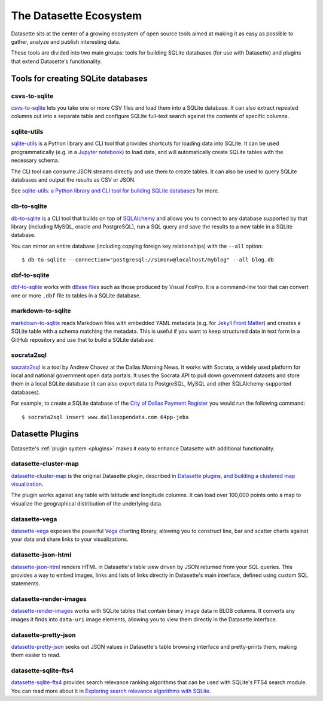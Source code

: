 .. _ecosystem:

=======================
The Datasette Ecosystem
=======================

Datasette sits at the center of a growing ecosystem of open source tools aimed at making it as easy as possible to gather, analyze and publish interesting data.

These tools are divided into two main groups: tools for building SQLite databases (for use with Datasette) and plugins that extend Datasette's functionality.

Tools for creating SQLite databases
===================================

csvs-to-sqlite
--------------

`csvs-to-sqlite <https://github.com/simonw/csvs-to-sqlite>`__ lets you take one or more CSV files and load them into a SQLite database. It can also extract repeated columns out into a separate table and configure SQLite full-text search against the contents of specific columns.

sqlite-utils
------------

`sqlite-utils <https://github.com/simonw/sqlite-utils>`__ is a Python library and CLI tool that provides shortcuts for loading data into SQLite. It can be used programmatically (e.g. in a `Jupyter notebook <https://jupyter.org/>`__) to load data, and will automatically create SQLite tables with the necessary schema.

The CLI tool can consume JSON streams directly and use them to create tables. It can also be used to query SQLite databases and output the results as CSV or JSON.

See `sqlite-utils: a Python library and CLI tool for building SQLite databases <https://simonwillison.net/2019/Feb/25/sqlite-utils/>`__ for more.

db-to-sqlite
------------

`db-to-sqlite <https://github.com/simonw/db-to-sqlite>`__ is a CLI tool that builds on top of `SQLAlchemy <https://www.google.com/search?client=firefox-b-1-ab&q=sqlalchemy>`__ and allows you to connect to any database supported by that library (including MySQL, oracle and PostgreSQL), run a SQL query and save the results to a new table in a SQLite database. 

You can mirror an entire database (including copying foreign key relationships) with the ``--all`` option::

    $ db-to-sqlite --connection="postgresql://simonw@localhost/myblog" --all blog.db

dbf-to-sqlite
-------------

`dbf-to-sqlite <https://github.com/simonw/dbf-to-sqlite>`__ works with `dBase files <https://en.wikipedia.org/wiki/.dbf>`__ such as those produced by Visual FoxPro. It is a command-line tool that can convert one or more ``.dbf`` file to tables in a SQLite database.

markdown-to-sqlite
------------------

`markdown-to-sqlite <https://github.com/simonw/markdown-to-sqlite>`__ reads Markdown files with embedded YAML metadata (e.g. for `Jekyll Front Matter <https://jekyllrb.com/docs/front-matter/>`__) and creates a SQLite table with a schema matching the metadata. This is useful if you want to keep structured data in text form in a GitHub repository and use that to build a SQLite database.

socrata2sql
-----------

`socrata2sql <https://github.com/DallasMorningNews/socrata2sql>`__ is a tool by Andrew Chavez at the Dallas Morning News. It works with Socrata, a widely used platform for local and national government open data portals. It uses the Socrata API to pull down government datasets and store them in a local SQLite database (it can also export data to PostgreSQL, MySQL and other SQLAlchemy-supported databases).

For example, to create a SQLite database of the `City of Dallas Payment Register <https://www.dallasopendata.com/Budget-Finance/City-of-Dallas-Payment-Register/64pp-jeba>`__ you would run the following command::

    $ socrata2sql insert www.dallasopendata.com 64pp-jeba

Datasette Plugins
=================

Datasette's :ref:`plugin system <plugins>` makes it easy to enhance Datasette with additional functionality.

datasette-cluster-map
---------------------

`datasette-cluster-map <https://github.com/simonw/datasette-cluster-map>`__ is the original Datasette plugin, described in `Datasette plugins, and building a clustered map visualization <https://simonwillison.net/2018/Apr/20/datasette-plugins/>`__.

The plugin works against any table with latitude and longitude columns. It can load over 100,000 points onto a map to visualize the geographical distribution of the underlying data.

datasette-vega
--------------

`datasette-vega <https://github.com/simonw/datasette-vega>`__ exposes the powerful  `Vega <https://vega.github.io/vega/>`__ charting library, allowing you to construct line, bar and scatter charts against your data and share links to your visualizations.

datasette-json-html
-------------------

`datasette-json-html <https://github.com/simonw/datasette-json-html>`__ renders HTML in Datasette's table view driven by JSON returned from your SQL queries. This provides a way to embed images, links and lists of links directly in Datasette's main interface, defined using custom SQL statements.

datasette-render-images
-----------------------

`datasette-render-images <https://github.com/simonw/datasette-render-images>`__ works with SQLite tables that contain binary image data in BLOB columns. It converts any images it finds into ``data-uri`` image elements, allowing you to view them directly in the Datasette interface.

datasette-pretty-json
---------------------

`datasette-pretty-json <https://github.com/simonw/datasette-pretty-json>`__ seeks out JSON values in Datasette's table browsing interface and pretty-prints them, making them easier to read.

datasette-sqlite-fts4
---------------------

`datasette-sqlite-fts4 <https://github.com/simonw/datasette-sqlite-fts4>`__ provides search relevance ranking algorithms that can be used with SQLite's FTS4 search module. You can read more about it in `Exploring search relevance algorithms with SQLite <https://simonwillison.net/2019/Jan/7/exploring-search-relevance-algorithms-sqlite/>`__.
